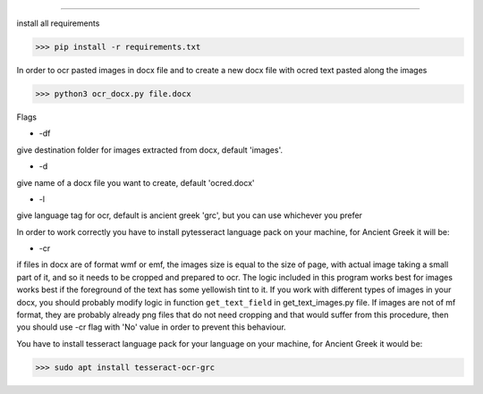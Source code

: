 
=====

install all requirements

>>> pip install -r requirements.txt

In order to ocr pasted images in docx file and to create
a new docx file with ocred text pasted along the images

>>> python3 ocr_docx.py file.docx

Flags

* -df

give destination folder for images extracted from docx, default 'images'.

* -d

give name of a docx file you want to create, default 'ocred.docx'

* -l

give language tag for ocr, default is ancient greek 'grc', but you can use whichever you prefer

In order to work correctly you have to install pytesseract language pack on your machine, for Ancient Greek it will be:

* -cr

if files in docx are of format wmf or emf, the images size is equal to the size of page, with actual image
taking a small part of it, and so it needs to be cropped and prepared to ocr. The logic included in this
program works best for images works best if the foreground of the text has some yellowish
tint to it. If you work with different types of images in your docx, you should probably modify
logic in function ``get_text_field`` in get_text_images.py file. If images are not of mf
format, they are probably already png files that do not need cropping and that would suffer
from this procedure, then you should use -cr flag with 'No' value in order to prevent
this behaviour.


You have to install tesseract language pack for your language on your machine, for Ancient Greek
it would be:

>>> sudo apt install tesseract-ocr-grc

